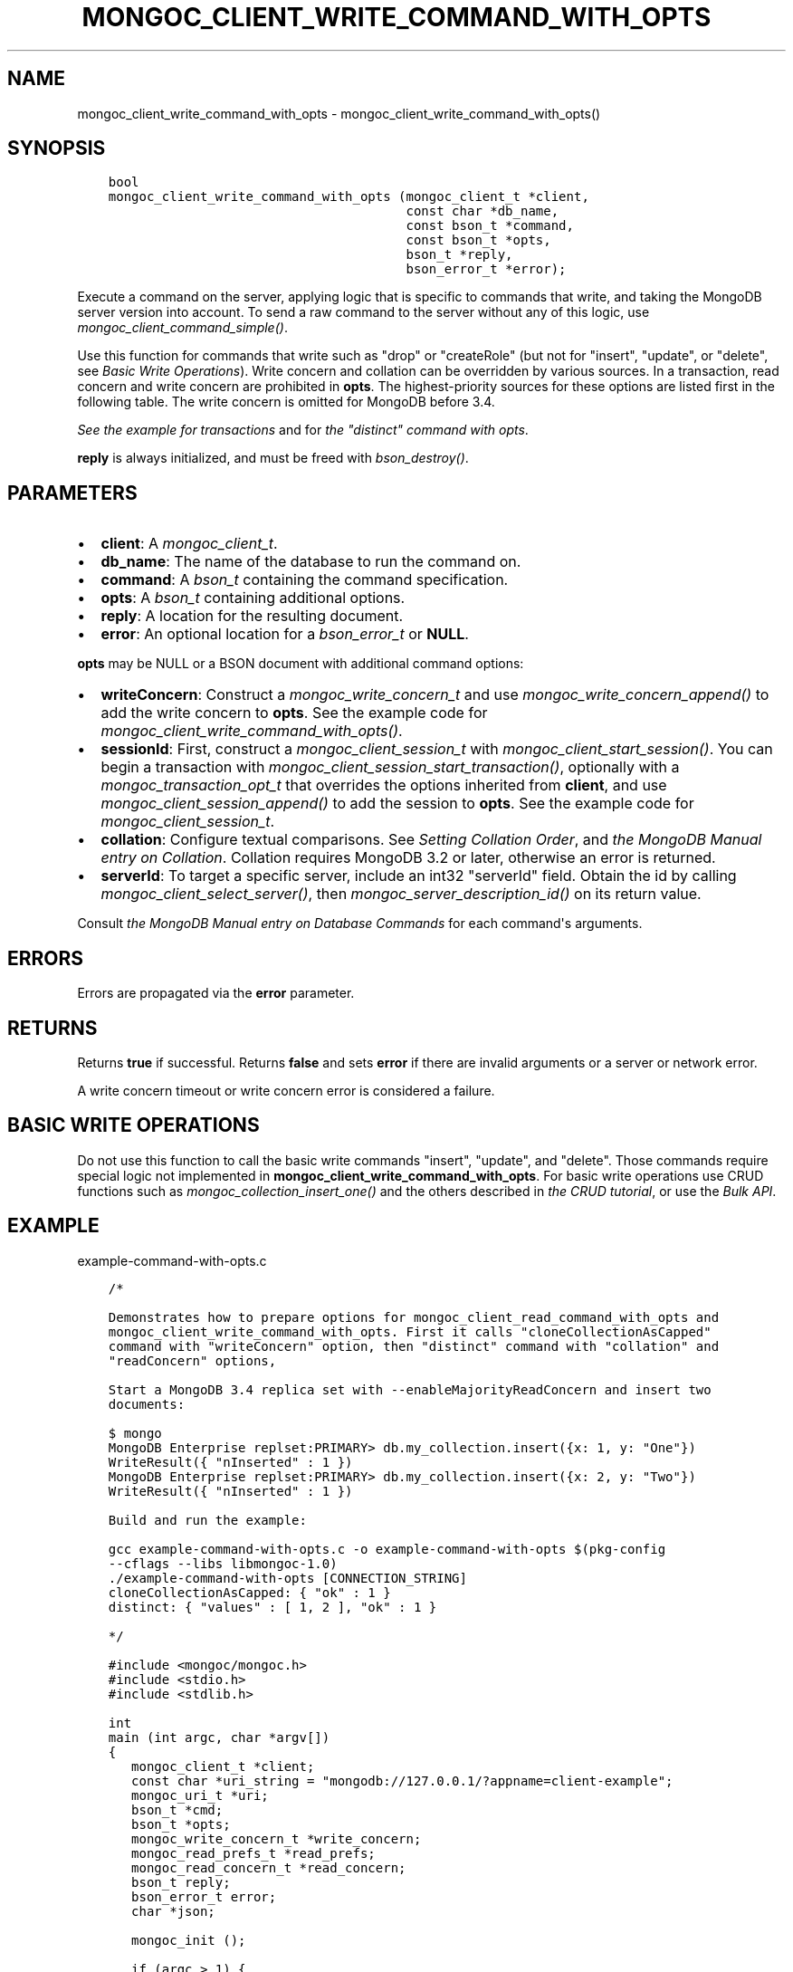 .\" Man page generated from reStructuredText.
.
.
.nr rst2man-indent-level 0
.
.de1 rstReportMargin
\\$1 \\n[an-margin]
level \\n[rst2man-indent-level]
level margin: \\n[rst2man-indent\\n[rst2man-indent-level]]
-
\\n[rst2man-indent0]
\\n[rst2man-indent1]
\\n[rst2man-indent2]
..
.de1 INDENT
.\" .rstReportMargin pre:
. RS \\$1
. nr rst2man-indent\\n[rst2man-indent-level] \\n[an-margin]
. nr rst2man-indent-level +1
.\" .rstReportMargin post:
..
.de UNINDENT
. RE
.\" indent \\n[an-margin]
.\" old: \\n[rst2man-indent\\n[rst2man-indent-level]]
.nr rst2man-indent-level -1
.\" new: \\n[rst2man-indent\\n[rst2man-indent-level]]
.in \\n[rst2man-indent\\n[rst2man-indent-level]]u
..
.TH "MONGOC_CLIENT_WRITE_COMMAND_WITH_OPTS" "3" "Jan 03, 2023" "1.23.2" "libmongoc"
.SH NAME
mongoc_client_write_command_with_opts \- mongoc_client_write_command_with_opts()
.SH SYNOPSIS
.INDENT 0.0
.INDENT 3.5
.sp
.nf
.ft C
bool
mongoc_client_write_command_with_opts (mongoc_client_t *client,
                                       const char *db_name,
                                       const bson_t *command,
                                       const bson_t *opts,
                                       bson_t *reply,
                                       bson_error_t *error);
.ft P
.fi
.UNINDENT
.UNINDENT
.sp
Execute a command on the server, applying logic that is specific to commands that write, and taking the MongoDB server version into account. To send a raw command to the server without any of this logic, use \fI\%mongoc_client_command_simple()\fP\&.
.sp
Use this function for commands that write such as \(dqdrop\(dq or \(dqcreateRole\(dq (but not for \(dqinsert\(dq, \(dqupdate\(dq, or \(dqdelete\(dq, see \fI\%Basic Write Operations\fP). Write concern and collation can be overridden by various sources. In a transaction, read concern and write concern are prohibited in \fBopts\fP\&. The highest\-priority sources for these options are listed first in the following table. The write concern is omitted for MongoDB before 3.4.
.TS
center;
|l|l|.
_
T{
Write Concern
T}	T{
Collation
T}
_
T{
\fBopts\fP
T}	T{
\fBopts\fP
T}
_
T{
Transaction
T}	T{
T}
_
T{
\fBclient\fP
T}	T{
T}
_
.TE
.sp
\fI\%See the example for transactions\fP and for \fI\%the \(dqdistinct\(dq command with opts\fP\&.
.sp
\fBreply\fP is always initialized, and must be freed with \fI\%bson_destroy()\fP\&.
.SH PARAMETERS
.INDENT 0.0
.IP \(bu 2
\fBclient\fP: A \fI\%mongoc_client_t\fP\&.
.IP \(bu 2
\fBdb_name\fP: The name of the database to run the command on.
.IP \(bu 2
\fBcommand\fP: A \fI\%bson_t\fP containing the command specification.
.IP \(bu 2
\fBopts\fP: A \fI\%bson_t\fP containing additional options.
.IP \(bu 2
\fBreply\fP: A location for the resulting document.
.IP \(bu 2
\fBerror\fP: An optional location for a \fI\%bson_error_t\fP or \fBNULL\fP\&.
.UNINDENT
.sp
\fBopts\fP may be NULL or a BSON document with additional command options:
.INDENT 0.0
.IP \(bu 2
\fBwriteConcern\fP: Construct a \fI\%mongoc_write_concern_t\fP and use \fI\%mongoc_write_concern_append()\fP to add the write concern to \fBopts\fP\&. See the example code for \fI\%mongoc_client_write_command_with_opts()\fP\&.
.IP \(bu 2
\fBsessionId\fP: First, construct a \fI\%mongoc_client_session_t\fP with \fI\%mongoc_client_start_session()\fP\&. You can begin a transaction with \fI\%mongoc_client_session_start_transaction()\fP, optionally with a \fI\%mongoc_transaction_opt_t\fP that overrides the options inherited from \fBclient\fP, and use \fI\%mongoc_client_session_append()\fP to add the session to \fBopts\fP\&. See the example code for \fI\%mongoc_client_session_t\fP\&.
.IP \(bu 2
\fBcollation\fP: Configure textual comparisons. See \fI\%Setting Collation Order\fP, and \fI\%the MongoDB Manual entry on Collation\fP\&. Collation requires MongoDB 3.2 or later, otherwise an error is returned.
.IP \(bu 2
\fBserverId\fP: To target a specific server, include an int32 \(dqserverId\(dq field. Obtain the id by calling \fI\%mongoc_client_select_server()\fP, then \fI\%mongoc_server_description_id()\fP on its return value.
.UNINDENT
.sp
Consult \fI\%the MongoDB Manual entry on Database Commands\fP for each command\(aqs arguments.
.SH ERRORS
.sp
Errors are propagated via the \fBerror\fP parameter.
.SH RETURNS
.sp
Returns \fBtrue\fP if successful. Returns \fBfalse\fP and sets \fBerror\fP if there are invalid arguments or a server or network error.
.sp
A write concern timeout or write concern error is considered a failure.
.SH BASIC WRITE OPERATIONS
.sp
Do not use this function to call the basic write commands \(dqinsert\(dq, \(dqupdate\(dq, and \(dqdelete\(dq. Those commands require special logic not implemented in \fBmongoc_client_write_command_with_opts\fP\&. For basic write operations use CRUD functions such as \fI\%mongoc_collection_insert_one()\fP and the others described in \fI\%the CRUD tutorial\fP, or use the \fI\%Bulk API\fP\&.
.SH EXAMPLE
.sp
example\-command\-with\-opts.c
.INDENT 0.0
.INDENT 3.5
.sp
.nf
.ft C
/*

Demonstrates how to prepare options for mongoc_client_read_command_with_opts and
mongoc_client_write_command_with_opts. First it calls \(dqcloneCollectionAsCapped\(dq
command with \(dqwriteConcern\(dq option, then \(dqdistinct\(dq command with \(dqcollation\(dq and
\(dqreadConcern\(dq options,

Start a MongoDB 3.4 replica set with \-\-enableMajorityReadConcern and insert two
documents:

$ mongo
MongoDB Enterprise replset:PRIMARY> db.my_collection.insert({x: 1, y: \(dqOne\(dq})
WriteResult({ \(dqnInserted\(dq : 1 })
MongoDB Enterprise replset:PRIMARY> db.my_collection.insert({x: 2, y: \(dqTwo\(dq})
WriteResult({ \(dqnInserted\(dq : 1 })

Build and run the example:

gcc example\-command\-with\-opts.c \-o example\-command\-with\-opts $(pkg\-config
\-\-cflags \-\-libs libmongoc\-1.0)
\&./example\-command\-with\-opts [CONNECTION_STRING]
cloneCollectionAsCapped: { \(dqok\(dq : 1 }
distinct: { \(dqvalues\(dq : [ 1, 2 ], \(dqok\(dq : 1 }

*/

#include <mongoc/mongoc.h>
#include <stdio.h>
#include <stdlib.h>

int
main (int argc, char *argv[])
{
   mongoc_client_t *client;
   const char *uri_string = \(dqmongodb://127.0.0.1/?appname=client\-example\(dq;
   mongoc_uri_t *uri;
   bson_t *cmd;
   bson_t *opts;
   mongoc_write_concern_t *write_concern;
   mongoc_read_prefs_t *read_prefs;
   mongoc_read_concern_t *read_concern;
   bson_t reply;
   bson_error_t error;
   char *json;

   mongoc_init ();

   if (argc > 1) {
      uri_string = argv[1];
   }

   uri = mongoc_uri_new_with_error (uri_string, &error);
   if (!uri) {
      fprintf (stderr,
               \(dqfailed to parse URI: %s\en\(dq
               \(dqerror message:       %s\en\(dq,
               uri_string,
               error.message);
      return EXIT_FAILURE;
   }

   client = mongoc_client_new_from_uri (uri);
   if (!client) {
      return EXIT_FAILURE;
   }

   mongoc_client_set_error_api (client, 2);

   cmd = BCON_NEW (\(dqcloneCollectionAsCapped\(dq,
                   BCON_UTF8 (\(dqmy_collection\(dq),
                   \(dqtoCollection\(dq,
                   BCON_UTF8 (\(dqmy_capped_collection\(dq),
                   \(dqsize\(dq,
                   BCON_INT64 (1024 * 1024));

   /* include write concern \(dqmajority\(dq in command options */
   write_concern = mongoc_write_concern_new ();
   mongoc_write_concern_set_wmajority (write_concern, 10000 /* wtimeoutMS */);
   opts = bson_new ();
   mongoc_write_concern_append (write_concern, opts);

   if (mongoc_client_write_command_with_opts (
          client, \(dqtest\(dq, cmd, opts, &reply, &error)) {
      json = bson_as_canonical_extended_json (&reply, NULL);
      printf (\(dqcloneCollectionAsCapped: %s\en\(dq, json);
      bson_free (json);
   } else {
      fprintf (stderr, \(dqcloneCollectionAsCapped: %s\en\(dq, error.message);
   }

   bson_free (cmd);
   bson_free (opts);

   /* distinct values of \(dqx\(dq in \(dqmy_collection\(dq where \(dqy\(dq sorts after \(dqone\(dq */
   cmd = BCON_NEW (\(dqdistinct\(dq,
                   BCON_UTF8 (\(dqmy_collection\(dq),
                   \(dqkey\(dq,
                   BCON_UTF8 (\(dqx\(dq),
                   \(dqquery\(dq,
                   \(dq{\(dq,
                   \(dqy\(dq,
                   \(dq{\(dq,
                   \(dq$gt\(dq,
                   BCON_UTF8 (\(dqone\(dq),
                   \(dq}\(dq,
                   \(dq}\(dq);

   read_prefs = mongoc_read_prefs_new (MONGOC_READ_SECONDARY);

   /* \(dqOne\(dq normally sorts before \(dqone\(dq; make \(dqOne\(dq sort after \(dqone\(dq */
   opts = BCON_NEW (\(dqcollation\(dq,
                    \(dq{\(dq,
                    \(dqlocale\(dq,
                    BCON_UTF8 (\(dqen_US\(dq),
                    \(dqcaseFirst\(dq,
                    BCON_UTF8 (\(dqlower\(dq),
                    \(dq}\(dq);

   /* add a read concern to \(dqopts\(dq */
   read_concern = mongoc_read_concern_new ();
   mongoc_read_concern_set_level (read_concern,
                                  MONGOC_READ_CONCERN_LEVEL_MAJORITY);

   mongoc_read_concern_append (read_concern, opts);

   if (mongoc_client_read_command_with_opts (
          client, \(dqtest\(dq, cmd, read_prefs, opts, &reply, &error)) {
      json = bson_as_canonical_extended_json (&reply, NULL);
      printf (\(dqdistinct: %s\en\(dq, json);
      bson_free (json);
   } else {
      fprintf (stderr, \(dqdistinct: %s\en\(dq, error.message);
   }

   bson_destroy (cmd);
   bson_destroy (opts);
   bson_destroy (&reply);
   mongoc_read_prefs_destroy (read_prefs);
   mongoc_read_concern_destroy (read_concern);
   mongoc_write_concern_destroy (write_concern);
   mongoc_uri_destroy (uri);
   mongoc_client_destroy (client);

   mongoc_cleanup ();

   return EXIT_SUCCESS;
}

.ft P
.fi
.UNINDENT
.UNINDENT
.SH AUTHOR
MongoDB, Inc
.SH COPYRIGHT
2017-present, MongoDB, Inc
.\" Generated by docutils manpage writer.
.
